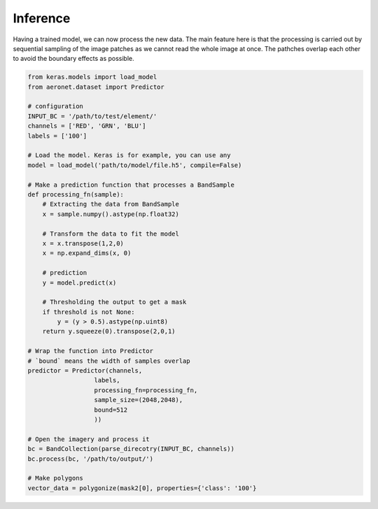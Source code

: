 Inference
~~~~~~~~~
Having a trained model, we can now process the new data.
The main feature here is that the processing is carried out by
sequential sampling of the image patches as we cannot read the whole image at once.
The pathches overlap each other to avoid the boundary effects as possible.

.. code:: python

    from keras.models import load_model
    from aeronet.dataset import Predictor

    # configuration
    INPUT_BC = '/path/to/test/element/'
    channels = ['RED', 'GRN', 'BLU']
    labels = ['100']

    # Load the model. Keras is for example, you can use any
    model = load_model('path/to/model/file.h5', compile=False)

    # Make a prediction function that processes a BandSample
    def processing_fn(sample):
        # Extracting the data from BandSample
        x = sample.numpy().astype(np.float32)

        # Transform the data to fit the model
        x = x.transpose(1,2,0)
        x = np.expand_dims(x, 0)

        # prediction
        y = model.predict(x)

        # Thresholding the output to get a mask
        if threshold is not None:
            y = (y > 0.5).astype(np.uint8)
        return y.squeeze(0).transpose(2,0,1)

    # Wrap the function into Predictor
    # `bound` means the width of samples overlap
    predictor = Predictor(channels,
                      labels,
                      processing_fn=processing_fn,
                      sample_size=(2048,2048),
                      bound=512
                      ))

    # Open the imagery and process it
    bc = BandCollection(parse_direcotry(INPUT_BC, channels))
    bc.process(bc, '/path/to/output/')

    # Make polygons
    vector_data = polygonize(mask2[0], properties={'class': '100'}
